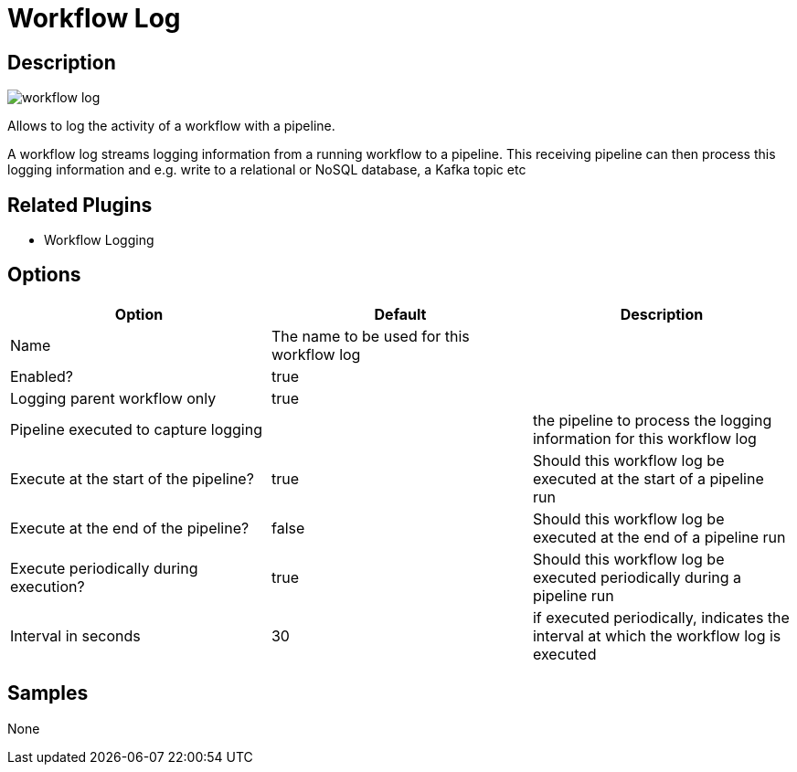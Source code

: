 ////
Licensed to the Apache Software Foundation (ASF) under one
or more contributor license agreements.  See the NOTICE file
distributed with this work for additional information
regarding copyright ownership.  The ASF licenses this file
to you under the Apache License, Version 2.0 (the
"License"); you may not use this file except in compliance
with the License.  You may obtain a copy of the License at
  http://www.apache.org/licenses/LICENSE-2.0
Unless required by applicable law or agreed to in writing,
software distributed under the License is distributed on an
"AS IS" BASIS, WITHOUT WARRANTIES OR CONDITIONS OF ANY
KIND, either express or implied.  See the License for the
specific language governing permissions and limitations
under the License.
////
:imagesdir: ../../assets/images/
:page-pagination:
:description: Allows to log the activity of a workflow with a pipeline. A workflow log streams logging information from a running workflow to a pipeline. This receiving pipeline can then process this logging information and e.g. write to a relational or NoSQL database, a Kafka topic etc

= Workflow Log

== Description

image:icons/workflow-log.svg[]

Allows to log the activity of a workflow with a pipeline.

A workflow log streams logging information from a running workflow to a pipeline.
This receiving pipeline can then process this logging information and e.g. write to a relational or NoSQL database, a Kafka topic etc

== Related Plugins

* Workflow Logging

== Options

[options="header"]
|===
|Option|Default|Description
|Name|The name to be used for this workflow log|
|Enabled?|true|
|Logging parent workflow only|true|
|Pipeline executed to capture logging||the pipeline to process the logging information for this workflow log
|Execute at the start of the pipeline?|true|Should this workflow log be executed at the start of a pipeline run
|Execute at the end of the pipeline?|false|Should this workflow log be executed at the end of a pipeline run
|Execute periodically during execution?|true|Should this workflow log be executed periodically during a pipeline run
|Interval in seconds|30|if executed periodically, indicates the interval at which the workflow log is executed
|===

== Samples

None